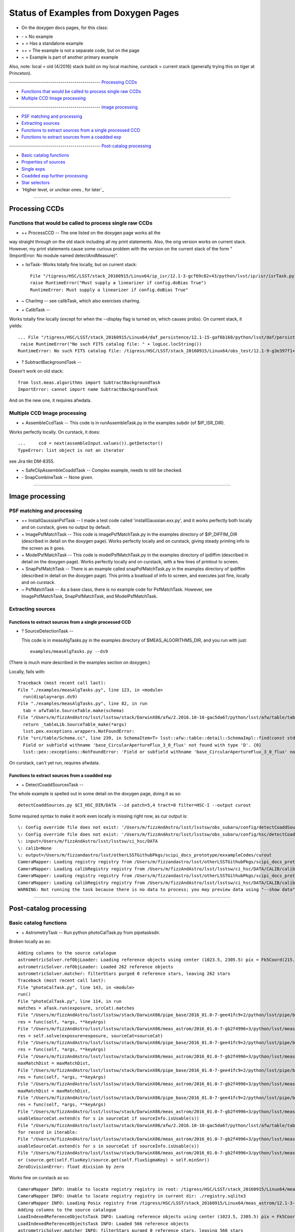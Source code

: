 ..
  _begin: top
   


Status of Examples from Doxygen Pages 
===================================


* On the doxygen docs pages, for this class:
  
- \- = No example 
- \+ = Has a standalone example 
- ++ = The example is not a separate code, but on the page
- ~ = Example is part of another primary example

Also, note: local = old (4/2016) stack build on my local machine,
curstack = current stack (generally trying this on tiger at
Princeton).

---------------------------------------------- `Processing CCDs`_

- `Functions that would be called to process single raw CCDs`_

- `Multiple CCD Image processing`_


---------------------------------------------- `Image processing`_

- `PSF matching and processing`_

- `Extracting sources`_

- `Functions to extract sources from a single processed CCD`_

-  `Functions to extract sources from a coadded exp`_
  
---------------------------------------------- `Post-catalog processing`_

- `Basic catalog functions`_

- `Properties of sources`_

- `Single exps`_

- `Coadded exp further processing`_

- `Star selectors`_  

- `Higher level, or unclear ones , for later`_
  
__________________________________________________________________

..
  - `top`_:
  top

   

Processing CCDs
----------------

Functions that would be called to process single raw CCDs
++++++++++++++++++++++++++++++++++++++++++++++++++++++++++++++++++

- \++ ProcessCCD -- The one listed on the doxygen page works all the
way straight through on the old stack including all my print
statements.  Also, the orig version works on current stack.  However,
my print statements cause some curious problem with the version on the
current stack of the form "(ImportError: No module named
detectAndMeasure)".

- \+ IsrTask- Works totally fine locally, but on current stack::

    File "/tigress/HSC/LSST/stack_20160915/Linux64/ip_isr/12.1-3-gcf69c82+43/python/lsst/ip/isr/isrTask.py", line 464, in run
    raise RuntimeError("Must supply a linearizer if config.doBias True")
    RuntimeError: Must supply a linearizer if config.doBias True"


- ~ CharImg -- see calibTask, which also exercises charImg.
   
- \+ CalibTask --

  
Works totally fine locally (except for when the --display flag is turned on, which causes probs).  On current stack, it yields::


   ... File "/tigress/HSC/LSST/stack_20160915/Linux64/daf_persistence/12.1-15-gaf6b168/python/lsst/daf/persistence/posixStorage.py", line 280, in read
    raise RuntimeError("No such FITS catalog file: " + logLoc.locString())
   RuntimeError: No such FITS catalog file: /tigress/HSC/LSST/stack_20160915/Linux64/obs_test/12.1-9-g3e397f1+4/data/input/schema/icSrc.fits"
   
- ? SubtractBackgroundTask -- 
Doesn't work on old stack::


      from lsst.meas.algorithms import SubtractBackgroundTask
      ImportError: cannot import name SubtractBackgroundTask

And on the new one, it requires afwdata.


Multiple CCD Image processing
++++++++++++++++++++++++++++++

- \+ AssembleCcdTask -- This code is in runAssembleTask.py in the examples subdir (of $IP_ISR_DIR).

Works perfectly locally.  On curstack, it does::

    ...     ccd = next(assembleInput.values()).getDetector()
    TypeError: list object is not an iterator

see Jira tikt DM-8355.

- ~ SafeClipAssembleCoaddTask -- Complex example, needs to still be checked.
  
- \- SnapCombineTask -- None given.


---------------------------------------------------


Image processing
------------------ 

PSF matching and processing
+++++++++++++++++++++

- ++ InstallGaussianPsfTask --  I made a test code called 'installGaussian.exx.py', and it works perfectly both locally and on curstack, gives no output by default.
  
-  \+ ImagePsfMatchTask -- This code is imagePsfMatchTask.py in the examples directory of $IP_DIFFIM_DIR (described in detail on the doxygen page).  Works perfectly locally and on curstack, giving steady printing info to the screen as it goes.
   
- \+ ModelPsfMatchTask -- This code is modelPsfMatchTask.py in the examples directory of ipdiffim (described in detail on the doxygen page).  Works perfectly locally and on curstack, with a few lines of printout to screen.

- \+ SnapPsfMatchTask -- There is an example called snapPsfMatchTask.py in the examples directory of ipdiffim (described in detail on the doxygen page).  This prints a boatload of info to screen, and executes just fine, locally and on curstack.

- ~ PsfMatchTask -- As a base class, there is no example code for PsfMatchTask. However, see ImagePsfMatchTask, SnapPsfMatchTask, and ModelPsfMatchTask.


Extracting sources
++++++++++++++++


Functions to extract sources from a single processed CCD
~~~~~~~~~~~~~~~~~~~~~~~~~~~~~~~~~~~~~~~~~~~~~~~~~~~~~

- ? SourceDetectionTask --

  This code is in measAlgTasks.py in the examples directory of  $MEAS_ALGORITHMS_DIR, and you run with just::

    examples/measAlgTasks.py --ds9

(There is much more described in the examples section on doxygen.)
    
Locally, fails with::

  Traceback (most recent call last):
  File "./examples/measAlgTasks.py", line 123, in <module>
    run(display=args.ds9)
  File "./examples/measAlgTasks.py", line 82, in run
    tab = afwTable.SourceTable.make(schema)
  File "/Users/m/fizzAndAstro/lsst/lsstsw/stack/DarwinX86/afw/2.2016.10-10-gac5da67/python/lsst/afw/table/tableLib.py", line 8704, in make
    return _tableLib.SourceTable_make(*args)
    lsst.pex.exceptions.wrappers.NotFoundError: 
  File "src/table/Schema.cc", line 239, in SchemaItem<T> lsst::afw::table::detail::SchemaImpl::find(const std::string &) const [T = double]
    Field or subfield withname 'base_CircularApertureFlux_3_0_flux' not found with type 'D'. {0}
    lsst::pex::exceptions::NotFoundError: 'Field or subfield withname 'base_CircularApertureFlux_3_0_flux' not found with type 'D'.'

On curstack, can't yet run, requires afwdata.

  

 
Functions to extract sources from a coadded exp
~~~~~~~~~~~~~~~~~~~~~~~~~~~~~~~~~~~~~~~~~~~~~~~~~~~~~

- \+ DetectCoaddSourcesTask -- 

The whole example is spelled out in some detail on the doxygen page, doing it as so::

   detectCoaddSources.py $CI_HSC_DIR/DATA --id patch=5,4 tract=0 filter=HSC-I --output curout

Some required syntax to make it work  even locally is missing right now, as cur output is::
   
  \: Config override file does not exist: '/Users/m/fizzAndAstro/lsst/lsstsw/obs_subaru/config/detectCoaddSources.py'
  \: Config override file does not exist: '/Users/m/fizzAndAstro/lsst/lsstsw/obs_subaru/config/hsc/detectCoaddSources.py'
  \: input=/Users/m/fizzAndAstro/lsst/lsstsw/ci_hsc/DATA
  \: calib=None
  \: output=/Users/m/fizzandastro/lsst/otherLSSTGithubPkgs/scipi_docs_prototype/exxampleCodes/curout
  CameraMapper: Loading registry registry from /Users/m/fizzandastro/lsst/otherLSSTGithubPkgs/scipi_docs_prototype/exxampleCodes/curout/_parent/registry.sqlite3
  CameraMapper: Loading calibRegistry registry from /Users/m/fizzAndAstro/lsst/lsstsw/ci_hsc/DATA/CALIB/calibRegistry.sqlite3
  CameraMapper: Loading registry registry from /Users/m/fizzandastro/lsst/otherLSSTGithubPkgs/scipi_docs_prototype/exxampleCodes/curout/_parent/registry.sqlite3
  CameraMapper: Loading calibRegistry registry from /Users/m/fizzAndAstro/lsst/lsstsw/ci_hsc/DATA/CALIB/calibRegistry.sqlite3
  WARNING: Not running the task because there is no data to process; you may preview data using "--show data"

 
---------------------------------------------

Post-catalog processing
-----------------


Basic catalog functions
++++++++++++++++++++++++

- \+ AstrometryTask -- Run python photoCalTask.py from pipetasksdir.

Broken locally as so::

    Adding columns to the source catalogue
    astrometricSolver.refObjLoader: Loading reference objects using center (1023.5, 2305.5) pix = Fk5Coord(215.5935957, 53.0687594, 2000.00) sky and radius 0.133712386891 deg
    astrometricSolver.refObjLoader: Loaded 262 reference objects
    astrometricSolver.matcher: filterStars purged 0 reference stars, leaving 262 stars
    Traceback (most recent call last):
    File "photoCalTask.py", line 143, in <module>
    run()
    File "photoCalTask.py", line 114, in run
    matches = aTask.run(exposure, srcCat).matches
    File "/Users/m/fizzAndAstro/lsst/lsstsw/stack/DarwinX86/pipe_base/2016_01.0-7-gee41fc9+2/python/lsst/pipe/base/timer.py", line 118, in wrapper
    res = func(self, *args, **keyArgs)
    File "/Users/m/fizzAndAstro/lsst/lsstsw/stack/DarwinX86/meas_astrom/2016_01.0-7-gb2f4996+3/python/lsst/meas/astrom/astrometry.py", line 198, in run
    res = self.solve(exposure=exposure, sourceCat=sourceCat)
    File "/Users/m/fizzAndAstro/lsst/lsstsw/stack/DarwinX86/pipe_base/2016_01.0-7-gee41fc9+2/python/lsst/pipe/base/timer.py", line 118, in wrapper
    res = func(self, *args, **keyArgs)
    File "/Users/m/fizzAndAstro/lsst/lsstsw/stack/DarwinX86/meas_astrom/2016_01.0-7-gb2f4996+3/python/lsst/meas/astrom/astrometry.py", line 312, in solve
    maxMatchDist = maxMatchDist,
    File "/Users/m/fizzAndAstro/lsst/lsstsw/stack/DarwinX86/pipe_base/2016_01.0-7-gee41fc9+2/python/lsst/pipe/base/timer.py", line 118, in wrapper
    res = func(self, *args, **keyArgs)
    File "/Users/m/fizzAndAstro/lsst/lsstsw/stack/DarwinX86/meas_astrom/2016_01.0-7-gb2f4996+3/python/lsst/meas/astrom/astrometry.py", line 427, in _matchAndFitWcs
    maxMatchDist = maxMatchDist,
    File "/Users/m/fizzAndAstro/lsst/lsstsw/stack/DarwinX86/pipe_base/2016_01.0-7-gee41fc9+2/python/lsst/pipe/base/timer.py", line 118, in wrapper
    res = func(self, *args, **keyArgs)
    File "/Users/m/fizzAndAstro/lsst/lsstsw/stack/DarwinX86/meas_astrom/2016_01.0-7-gb2f4996+3/python/lsst/meas/astrom/matchOptimisticB.py", line 294, in matchObjectsToSources
    usableSourceCat.extend(s for s in sourceCat if sourceInfo.isUsable(s))
    File "/Users/m/fizzAndAstro/lsst/lsstsw/stack/DarwinX86/afw/2.2016.10-10-gac5da67/python/lsst/afw/table/tableLib.py", line 9216, in extend
    for record in iterable:
    File "/Users/m/fizzAndAstro/lsst/lsstsw/stack/DarwinX86/meas_astrom/2016_01.0-7-gb2f4996+3/python/lsst/meas/astrom/matchOptimisticB.py", line 294, in <genexpr>
    usableSourceCat.extend(s for s in sourceCat if sourceInfo.isUsable(s))
    File "/Users/m/fizzAndAstro/lsst/lsstsw/stack/DarwinX86/meas_astrom/2016_01.0-7-gb2f4996+3/python/lsst/meas/astrom/matchOptimisticB.py", line 152, in isUsable
    or (source.get(self.fluxKey)/source.get(self.fluxSigmaKey) > self.minSnr))
    ZeroDivisionError: float division by zero
    
Works fine on curstack as so::

  CameraMapper INFO: Unable to locate registry registry in root: /tigress/HSC/LSST/stack_20160915/Linux64/meas_astrom/12.1-3-gb143333+27/tests/data/sdssrefcat/registry.sqlite3
  CameraMapper INFO: Unable to locate registry registry in current dir: ./registry.sqlite3
  CameraMapper INFO: Loading Posix registry from /tigress/HSC/LSST/stack_20160915/Linux64/meas_astrom/12.1-3-gb143333+27/tests/data/sdssrefcat
  Adding columns to the source catalogue
  LoadIndexedReferenceObjectsTask INFO: Loading reference objects using center (1023.5, 2305.5) pix = Fk5Coord(215.5935957, 53.0687594, 2000.00) sky and radius 0.133712386891 deg
  LoadIndexedReferenceObjectsTask INFO: Loaded 566 reference objects
  astrometricSolver.matcher INFO: filterStars purged 0 reference stars, leaving 566 stars
  astrometricSolver.matcher INFO: Purged 0 unusable sources, leaving 337 usable sources
  astrometricSolver.matcher INFO: Matched 268 sources
  astrometricSolver.matcher INFO: filterStars purged 0 reference stars, leaving 566 stars
  astrometricSolver.matcher INFO: Purged 0 unusable sources, leaving 337 usable sources
  astrometricSolver.matcher INFO: Matched 247 sources
  astrometricSolver.matcher INFO: filterStars purged 0 reference stars, leaving 566 stars
  astrometricSolver.matcher INFO: Purged 0 unusable sources, leaving 337 usable sources
  astrometricSolver.matcher INFO: Matched 237 sources
  astrometricSolver INFO: Matched and fit WCS in 3 iterations; found 237 matches with scatter = 0.106 +- 0.073 arcsec
  photoCal INFO: Not applying color terms because config.applyColorTerms is False
  photoCal INFO: Magnitude zero point: 31.325627 +/- 0.000303 from 55 stars
  Used 57 calibration sources out of 237 matches
  RMS error is 0.062mmsg (robust 0.054, Calib says 0.000)
   

- \+ LoadAstrometryNetObjects --  Exercised by photoCalTask.py from pipetasksdir, see output for   AstrometryTask above.
  
- \+ FitTanSipWcsTask --   Exercised by photoCalTask.py from pipetasksdir, see output for   AstrometryTask above.



Properties of sources
+++++++++++++++++++


Single exps
~~~~~~~~~~~~

- \+ DipoleMeasurementTask -- Run: dipoleMeasTask.py in the examples directory of $IP_DIFFIM_DIR.

Fails locally with much output, ending in::

    .... dipoleMeasurement WARNING: Error in base_SkyCoord.measure on record 86: Wcs not attached to exposure.  Required for base_SkyCoord algorithm
    dipoleMeasurement WARNING: Error in base_SkyCoord.measure on record 87: Wcs not attached to exposure.  Required for base_SkyCoord algorithm
    Traceback (most recent call last):
    File "dipoleMeasTask.py", line 126, in <module>
    run(args)
    File "dipoleMeasTask.py", line 100, in run
    measureTask.measure(exposure, diaSources)
    File "/Users/m/fizzAndAstro/lsst/lsstsw/stack/DarwinX86/meas_base/2016_01.0-16-g36ec2c5/python/lsst/meas/base/sfm.py", line 360, in measure
    self.run(measCat, exposure)
    File "/Users/m/fizzAndAstro/lsst/lsstsw/stack/DarwinX86/ip_diffim/2016_01.0-4-g34b2cfc/python/lsst/ip/diffim/dipoleMeasurement.py", line 337, in run
    self.classify(sources)
    File "/Users/m/fizzAndAstro/lsst/lsstsw/stack/DarwinX86/pipe_base/2016_01.0-7-gee41fc9+2/python/lsst/pipe/base/timer.py", line 118, in wrapper
    res = func(self, *args, **keyArgs)
    File "/Users/m/fizzAndAstro/lsst/lsstsw/stack/DarwinX86/ip_diffim/2016_01.0-4-g34b2cfc/python/lsst/ip/diffim/dipoleMeasurement.py", line 303, in classify
    self.log.log(self.log.INFO, "Classifying %d sources" % len(sources))
    TypeError: object of type 'ExposureF' has no len()


Curstack, after repointing afwdata, fails as so::

  sourceDetection INFO: Detected 29 positive sources to 3 sigma.
  sourceDetection.background WARN: Too few points in grid to constrain fit: min(nx, ny) < approxOrder) [min(3, 3) < 6]
  sourceDetection.background WARN: Reducing approxOrder to 2
  sourceDetection INFO: Resubtracting the background after object detection
  sourceDetection INFO: Detected 31 negative sources to 3 sigma
  Merged 60 Sources into 29 diaSources (from 29 +ve, 31 -ve)
  dipoleMeasurement INFO: Measuring 29 sources (29 parents, 0 children) 
  dipoleMeasurement WARN: Error in ip_diffim_PsfDipoleFlux.measure on record 72: 
  File "src/image/Image.cc", line 91, in static lsst::afw::image::ImageBase<PixelT>::_view_t lsst::afw::image::ImageBase<PixelT>::_makeSubView(const Extent2I&, const Extent2I&, const _view_t&) [with PixelT = double; lsst::afw::image::ImageBase<PixelT>::_view_t = boost::gil::image_view<boost::gil::memory_based_2d_locator<boost::gil::memory_based_step_iterator<boost::gil::pixel<double, boost::gil::layout<boost::mpl::vector1<boost::gil::gray_color_t> > >*> > >; lsst::afw::geom::Extent2I = lsst::afw::geom::Extent<int, 2>]
    Box2I(Point2I(20,19),Extent2I(74,2)) doesn't fit in image 21x21 {0}
    lsst::pex::exceptions::LengthError: 'Box2I(Point2I(20,19),Extent2I(74,2)) doesn't fit in image 21x21'

    dipoleMeasurement WARN: Error in ip_diffim_PsfDipoleFlux.measure on record 79: 
  File "src/image/Image.cc", line 91, in static lsst::afw::image::ImageBase<PixelT>::_view_t lsst::afw::image::ImageBase<PixelT>::_makeSubView(const Extent2I&, const Extent2I&, const _view_t&) [with PixelT = double; lsst::afw::image::ImageBase<PixelT>::_view_t = boost::gil::image_view<boost::gil::memory_based_2d_locator<boost::gil::memory_based_step_iterator<boost::gil::pixel<double, boost::gil::layout<boost::mpl::vector1<boost::gil::gray_color_t> > >*> > >; lsst::afw::geom::Extent2I = lsst::afw::geom::Extent<int, 2>]
    Box2I(Point2I(-131,-523),Extent2I(132,524)) doesn't fit in image 21x21 {0}
    lsst::pex::exceptions::LengthError: 'Box2I(Point2I(-131,-523),Extent2I(132,524)) doesn't fit in image 21x21'

- ++ ExampleCmdLineTask -- From pipetasks examples dir, do::

    ./exampleCmdLineTask.py $OBS_TEST_DIR/data/input --id --output cur_exxCLTaskOut

Works fine locally, with fits files you can display in the output dir, and also screen output::

  ./exampleCmdLineTask.py $OBS_TEST_DIR/data/input --id --output cur_exxCLTaskOut
  \: Config override file does not exist: '/Users/m/fizzAndAstro/lsst/lsstsw/stack/DarwinX86/obs_test/2016_01.0-3-gafa6dd0+7/config/exampleTask.py'
  \: Config override file does not exist: '/Users/m/fizzAndAstro/lsst/lsstsw/stack/DarwinX86/obs_test/2016_01.0-3-gafa6dd0+7/config/test/exampleTask.py'
  : input=/Users/m/fizzAndAstro/lsst/lsstsw/stack/DarwinX86/obs_test/2016_01.0-3-gafa6dd0+7/data/input
  : calib=None
  : output=/Users/m/fizzandastro/lsst/lsstsw/stack/DarwinX86/pipe_tasks/2016_01.0-35-g183e2ce/examples/cur_exxCLTaskOut
  CameraMapper: Loading registry registry from /Users/m/fizzandastro/lsst/lsstsw/stack/DarwinX86/pipe_tasks/2016_01.0-35-g183e2ce/examples/cur_exxCLTaskOut/_parent/registry.sqlite3
  CameraMapper: Loading registry registry from /Users/m/fizzandastro/lsst/lsstsw/stack/DarwinX86/pipe_tasks/2016_01.0-35-g183e2ce/examples/cur_exxCLTaskOut/_parent/registry.sqlite3
  exampleTask: Processing data ID {'filter': 'g', 'visit': 1}
  exampleTask.stats: clipped mean=1184.70; meanErr=0.02; stdDev=33.64; stdDevErr=1.04

  
Works fine also on curstack, with fits files you can display in the output dir, and also screen output::

  root INFO: Running: ./exampleCmdLineTask.py /tigress/HSC/LSST/stack_20160915/Linux64/obs_test/12.1-9-g3e397f1+6/data/input --id --output cur_exxCLTaskOut
  exampleTask INFO: Processing data ID {'filter': 'g', 'visit': 1}
  exampleTask.stats INFO: clipped mean=1184.70; meanErr=0.02; stdDev=33.64; stdDevErr=1.04
  exampleTask INFO: Processing data ID {'filter': 'g', 'visit': 2}
  exampleTask.stats INFO: clipped mean=1228.79; meanErr=0.02; stdDev=34.19; stdDevErr=nan
  exampleTask INFO: Processing data ID {'filter': 'r', 'visit': 3}
  exampleTask.stats INFO: clipped mean=1433.76; meanErr=0.03; stdDev=37.36; stdDevErr=0.93

    

- ++ExampleSimpleStatsTask -- From pipetasks examples dir, do::

    ./exampleStatsTask.py 

Works fine locally, with screen output::

  computing statistics on '/Users/m/fizzAndAstro/lsst/lsstsw/stack/DarwinX86/afwdata/2.2016.10/data/med.fits'

  running ExampleSimpleStatsTask
  exampleSimpleStats: simple mean=2846.29; meanErr=2.57; stdDev=1521.14; stdDevErr=nan
  result  = Struct(meanErr=2.571202746482615; stdDevErr=nan; stdDev=1521.1440586716005; mean=2846.2888800000915)

  running ExampleSigmaClippedStatsTask
  exampleSigmaClippedStats: clipped mean=2811.17; meanErr=0.08; stdDev=45.22; stdDevErr=nan
  result  = Struct(meanErr=0.07771313326235756; stdDevErr=nan; stdDev=45.217358373691106; mean=2811.1677216591843)

Curstack -- my repointing afwdata trick isn't working..?

- ++ ExampleSigmaClippedStatsTask -- Exercised by above exampleStatsTask.py

- ForcedMeasurementTask -- None
  
+ SingleFrameMeasurementTask -- Run runSingleFrameTask.py in measbase/examples, locally output is many lines, and::

    .... sourceDetection: Detected 23 positive sources to 3 sigma.
    sourceDetection: Resubtracting the background after object detection
    sourceDetection: Detected 6 negative sources to 3 sigma
    Found 29 sources (23 +ve, 6 -ve)
    measurement: Measuring 29 sources (29 parents, 0 children) 

    
Curstack -- probs::

  Traceback (most recent call last):
  File "runSingleFrameTask.py", line 30, in <module>
    from lsst.utils import getProductDir
    ImportError: cannot import name getProductDir


Coadded exp further processing
++++++++++++++++++++++++++++++++

- ++ MeasureMergedCoaddSourcesTask -- From pipetasks/bin, need to run measureCoaddSources.py with some flags, as on dox pages.


- ++ MergeDetectionsTask -- Also, from pipetasks/bin, need to run mergeCoaddDetections.py with some flags, as on dox pages.


- ++ PropagateVisitFlagsTask -- My little extracted propflagsexx in the exxamples dir doesn't work.








Star selectors
+++++++++++++++

- DiaCatalogSourceSelectorTask -- 
- ObjectSizeStarSelectorTask -- 
- SecondMomentStarSelectorTask -- 



.. begin_:
   
